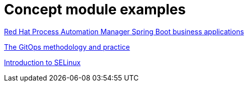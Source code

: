 [id="modular-docs-concept-examples"]
= Concept module examples

link:https://access.redhat.com/documentation/en-us/red_hat_process_automation_manager/7.13/html/integrating_red_hat_process_automation_manager_with_other_products_and_components/bus_app_business-applications[Red Hat Process Automation Manager Spring Boot business applications]

link:https://access.redhat.com/documentation/en-us/openshift_container_platform/4.5/html/architecture/cicd_gitops#cicd_gitops_methodology[The GitOps methodology and practice]

link:https://access.redhat.com/documentation/en-us/red_hat_enterprise_linux/9/html/using_selinux/getting-started-with-selinux_using-selinux#introduction-to-selinux_getting-started-with-selinux[Introduction to SELinux]
